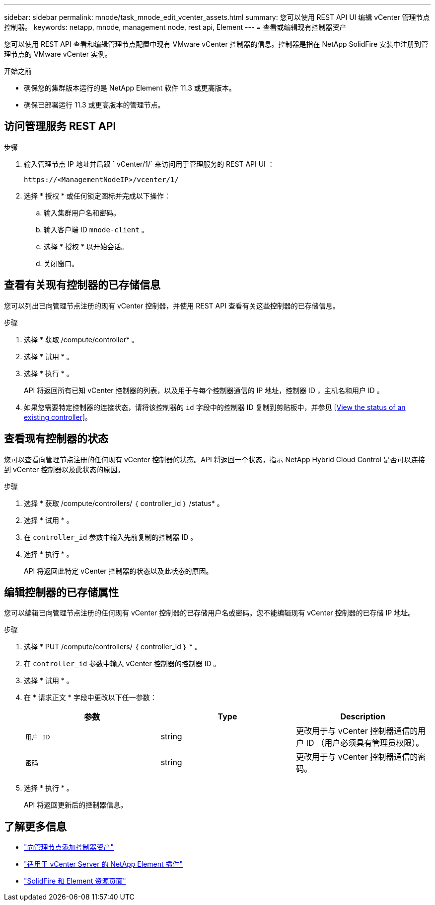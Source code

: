 ---
sidebar: sidebar 
permalink: mnode/task_mnode_edit_vcenter_assets.html 
summary: 您可以使用 REST API UI 编辑 vCenter 管理节点控制器。 
keywords: netapp, mnode, management node, rest api, Element 
---
= 查看或编辑现有控制器资产


[role="lead"]
您可以使用 REST API 查看和编辑管理节点配置中现有 VMware vCenter 控制器的信息。控制器是指在 NetApp SolidFire 安装中注册到管理节点的 VMware vCenter 实例。

.开始之前
* 确保您的集群版本运行的是 NetApp Element 软件 11.3 或更高版本。
* 确保已部署运行 11.3 或更高版本的管理节点。




== 访问管理服务 REST API

.步骤
. 输入管理节点 IP 地址并后跟 ` vCenter/1/` 来访问用于管理服务的 REST API UI ：
+
[listing]
----
https://<ManagementNodeIP>/vcenter/1/
----
. 选择 * 授权 * 或任何锁定图标并完成以下操作：
+
.. 输入集群用户名和密码。
.. 输入客户端 ID `mnode-client` 。
.. 选择 * 授权 * 以开始会话。
.. 关闭窗口。






== 查看有关现有控制器的已存储信息

您可以列出已向管理节点注册的现有 vCenter 控制器，并使用 REST API 查看有关这些控制器的已存储信息。

.步骤
. 选择 * 获取 /compute/controller* 。
. 选择 * 试用 * 。
. 选择 * 执行 * 。
+
API 将返回所有已知 vCenter 控制器的列表，以及用于与每个控制器通信的 IP 地址，控制器 ID ，主机名和用户 ID 。

. 如果您需要特定控制器的连接状态，请将该控制器的 `id` 字段中的控制器 ID 复制到剪贴板中，并参见 <<View the status of an existing controller>>。




== 查看现有控制器的状态

您可以查看向管理节点注册的任何现有 vCenter 控制器的状态。API 将返回一个状态，指示 NetApp Hybrid Cloud Control 是否可以连接到 vCenter 控制器以及此状态的原因。

.步骤
. 选择 * 获取 /compute/controllers/ ｛ controller_id ｝ /status* 。
. 选择 * 试用 * 。
. 在 `controller_id` 参数中输入先前复制的控制器 ID 。
. 选择 * 执行 * 。
+
API 将返回此特定 vCenter 控制器的状态以及此状态的原因。





== 编辑控制器的已存储属性

您可以编辑已向管理节点注册的任何现有 vCenter 控制器的已存储用户名或密码。您不能编辑现有 vCenter 控制器的已存储 IP 地址。

.步骤
. 选择 * PUT /compute/controllers/ ｛ controller_id ｝ * 。
. 在 `controller_id` 参数中输入 vCenter 控制器的控制器 ID 。
. 选择 * 试用 * 。
. 在 * 请求正文 * 字段中更改以下任一参数：
+
|===
| 参数 | Type | Description 


| `用户 ID` | string | 更改用于与 vCenter 控制器通信的用户 ID （用户必须具有管理员权限）。 


| `密码` | string | 更改用于与 vCenter 控制器通信的密码。 
|===
. 选择 * 执行 * 。
+
API 将返回更新后的控制器信息。



[discrete]
== 了解更多信息

* link:task_mnode_add_assets.html["向管理节点添加控制器资产"]
* https://docs.netapp.com/us-en/vcp/index.html["适用于 vCenter Server 的 NetApp Element 插件"^]
* https://www.netapp.com/data-storage/solidfire/documentation["SolidFire 和 Element 资源页面"^]

